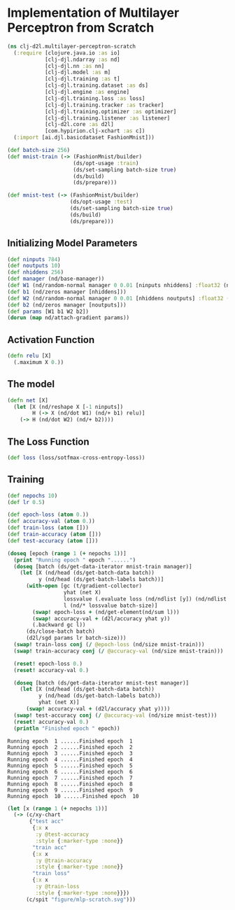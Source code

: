 #+PROPERTY: header-args    :tangle src/clj_d2l/multilayer_perceptron_scratch.clj
* Implementation of Multilayer Perceptron from Scratch

#+begin_src clojure :results silent :exports both
(ns clj-d2l.multilayer-perceptron-scratch
  (:require [clojure.java.io :as io]
            [clj-djl.ndarray :as nd]
            [clj-djl.nn :as nn]
            [clj-djl.model :as m]
            [clj-djl.training :as t]
            [clj-djl.training.dataset :as ds]
            [clj-djl.engine :as engine]
            [clj-djl.training.loss :as loss]
            [clj-djl.training.tracker :as tracker]
            [clj-djl.training.optimizer :as optimizer]
            [clj-djl.training.listener :as listener]
            [clj-d2l.core :as d2l]
            [com.hypirion.clj-xchart :as c])
  (:import [ai.djl.basicdataset FashionMnist]))
#+end_src

#+begin_src clojure :results silent :exports both
(def batch-size 256)
(def mnist-train (-> (FashionMnist/builder)
                     (ds/opt-usage :train)
                     (ds/set-sampling batch-size true)
                     (ds/build)
                     (ds/prepare)))

(def mnist-test (-> (FashionMnist/builder)
                    (ds/opt-usage :test)
                    (ds/set-sampling batch-size true)
                    (ds/build)
                    (ds/prepare)))
#+end_src


** Initializing Model Parameters

#+begin_src clojure :results silent :exports both
(def ninputs 784)
(def noutputs 10)
(def nhiddens 256)
(def manager (nd/base-manager))
(def W1 (nd/random-normal manager 0 0.01 [ninputs nhiddens] :float32 (nd/default-device)))
(def b1 (nd/zeros manager [nhiddens]))
(def W2 (nd/random-normal manager 0 0.01 [nhiddens noutputs] :float32 (nd/default-device)))
(def b2 (nd/zeros manager [noutputs]))
(def params [W1 b1 W2 b2])
(dorun (map nd/attach-gradient params))
#+end_src

** Activation Function

#+begin_src clojure :results silent :exports both
(defn relu [X]
  (.maximum X 0.))
#+end_src

** The model

#+begin_src clojure :results silent :exports both
(defn net [X]
  (let [X (nd/reshape X [-1 ninputs])
        H (-> X (nd/dot W1) (nd/+ b1) relu)]
    (-> H (nd/dot W2) (nd/+ b2))))
#+end_src


** The Loss Function

#+begin_src clojure :results silent :exports both
(def loss (loss/sotfmax-cross-entropy-loss))
#+end_src


** Training

#+begin_src clojure :results output :exports both
(def nepochs 10)
(def lr 0.5)

(def epoch-loss (atom 0.))
(def accuracy-val (atom 0.))
(def train-loss (atom []))
(def train-accuracy (atom []))
(def test-accuracy (atom []))

(doseq [epoch (range 1 (+ nepochs 1))]
  (print "Running epoch " epoch "......")
  (doseq [batch (ds/get-data-iterator mnist-train manager)]
    (let [X (nd/head (ds/get-batch-data batch))
          y (nd/head (ds/get-batch-labels batch))]
      (with-open [gc (t/gradient-collector)
                  yhat (net X)
                  lossvalue (.evaluate loss (nd/ndlist [y]) (nd/ndlist [yhat]))
                  l (nd/* lossvalue batch-size)]
        (swap! epoch-loss + (nd/get-element(nd/sum l)))
        (swap! accuracy-val + (d2l/accuracy yhat y))
        (.backward gc l))
      (ds/close-batch batch)
      (d2l/sgd params lr batch-size)))
  (swap! train-loss conj (/ @epoch-loss (nd/size mnist-train)))
  (swap! train-accuracy conj (/ @accuracy-val (nd/size mnist-train)))

  (reset! epoch-loss 0.)
  (reset! accuracy-val 0.)

  (doseq [batch (ds/get-data-iterator mnist-test manager)]
    (let [X (nd/head (ds/get-batch-data batch))
          y (nd/head (ds/get-batch-labels batch))
          yhat (net X)]
      (swap! accuracy-val + (d2l/accuracy yhat y))))
  (swap! test-accuracy conj (/ @accuracy-val (nd/size mnist-test)))
  (reset! accuracy-val 0.)
  (println "Finished epoch " epoch))
#+end_src

#+RESULTS:
: Running epoch  1 ......Finished epoch  1
: Running epoch  2 ......Finished epoch  2
: Running epoch  3 ......Finished epoch  3
: Running epoch  4 ......Finished epoch  4
: Running epoch  5 ......Finished epoch  5
: Running epoch  6 ......Finished epoch  6
: Running epoch  7 ......Finished epoch  7
: Running epoch  8 ......Finished epoch  8
: Running epoch  9 ......Finished epoch  9
: Running epoch  10 ......Finished epoch  10

#+begin_src clojure :results silent :exports both
(let [x (range 1 (+ nepochs 1))]
  (-> (c/xy-chart
       {"test acc"
        {:x x
         :y @test-accuracy
         :style {:marker-type :none}}
        "train acc"
        {:x x
         :y @train-accuracy
         :style {:marker-type :none}}
        "train loss"
        {:x x
         :y @train-loss
         :style {:marker-type :none}}})
      (c/spit "figure/mlp-scratch.svg")))
#+end_src

[[./figure/mlp-scratch.svg]]
